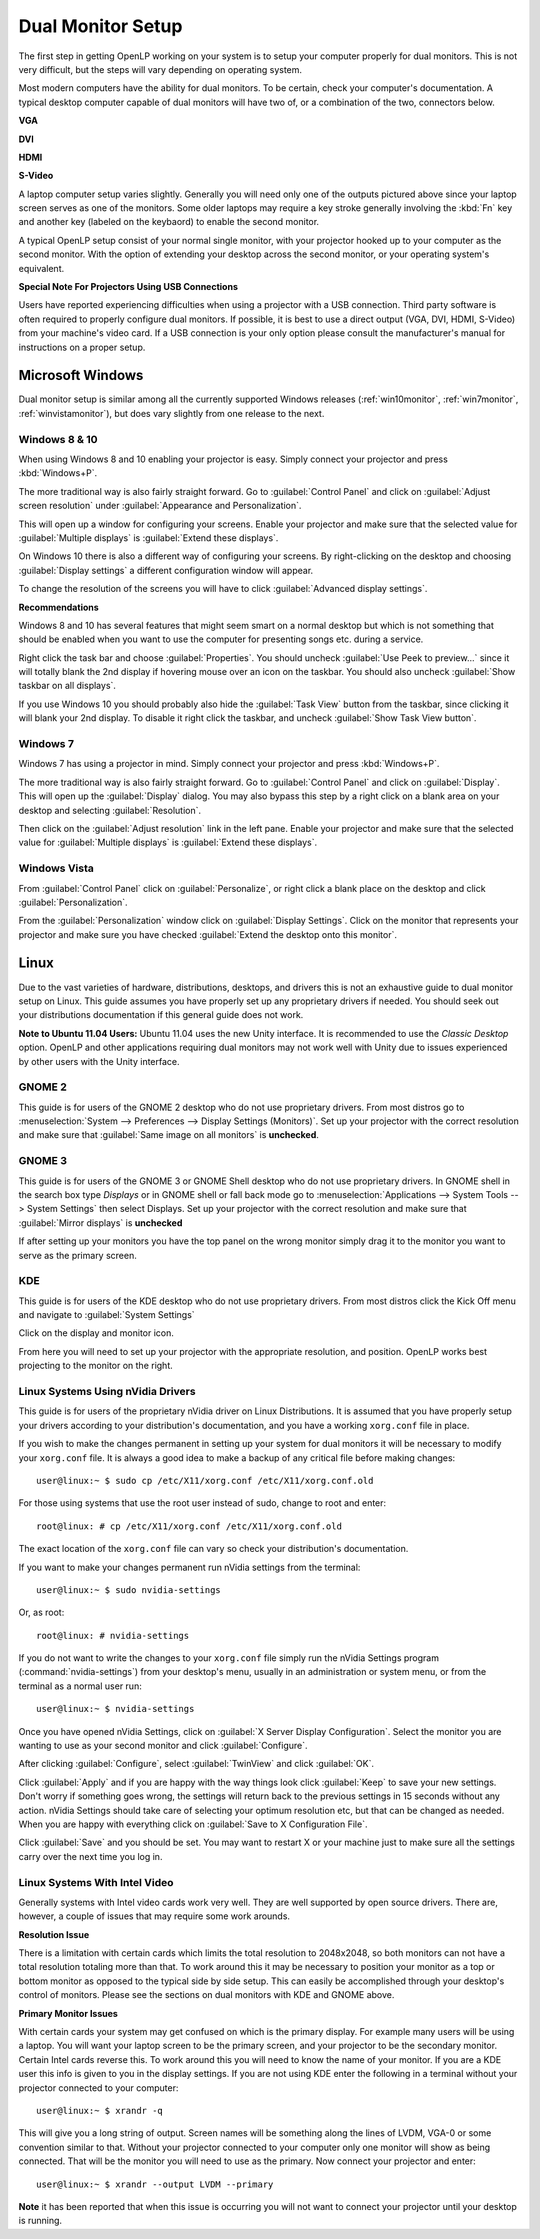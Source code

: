 .. _dualmonitors:

==================
Dual Monitor Setup
==================

The first step in getting OpenLP working on your system is to setup your
computer properly for dual monitors. This is not very difficult, but the steps
will vary depending on operating system.

Most modern computers have the ability for dual monitors. To be certain,
check your computer's documentation. A typical desktop computer capable of dual
monitors will have two of, or a combination of the two, connectors below.

**VGA**

.. image:: pics/vga.png

**DVI**

.. image:: pics/dvi.png

**HDMI**

.. image:: pics/hdmi.png

**S-Video**

.. image:: pics/svideo.png

A laptop computer setup varies slightly. Generally you will need only one of 
the outputs pictured above since your laptop screen serves as one of the
monitors. Some older laptops may require a key stroke generally involving the
:kbd:`Fn` key and another key (labeled on the keybaord) to enable the second
monitor.

A typical OpenLP setup consist of your normal single monitor, with your
projector hooked up to your computer as the second monitor. With the option of 
extending your desktop across the second monitor, or your operating system's 
equivalent.

**Special Note For Projectors Using USB Connections**

Users have reported experiencing difficulties when using a projector with a USB
connection. Third party software is often required to properly configure
dual monitors. If possible, it is best to use a direct output (VGA, DVI, HDMI,
S-Video) from your machine's video card. If a USB connection is your only option
please consult the manufacturer's manual for instructions on a proper setup.

Microsoft Windows
-----------------

Dual monitor setup is similar among all the currently supported Windows
releases (:ref:`win10monitor`, :ref:`win7monitor`,
:ref:`winvistamonitor`), but does vary slightly from one release to the next.

.. _win10monitor:

Windows 8 & 10
^^^^^^^^^^^^^^

When using Windows 8 and 10 enabling your projector is easy. Simply connect your
projector and press :kbd:`Windows+P`.

The more traditional way is also fairly straight forward. Go to
:guilabel:`Control Panel` and click on :guilabel:`Adjust screen resolution`
under :guilabel:`Appearance and Personalization`.

.. image:: pics/controlpanel-win10.png

This will open up a window for configuring your screens. Enable your projector
and make sure that the selected value for :guilabel:`Multiple displays` is 
:guilabel:`Extend these displays`.

.. image:: pics/screen-res-win10.png

On Windows 10 there is also a different way of configuring your screens. By
right-clicking on the desktop and choosing :guilabel:`Display settings` a
different configuration window will appear.

.. image:: pics/new-display-settings-win10.png

To change the resolution of the screens you will have to click 
:guilabel:`Advanced display settings`.

**Recommendations**

Windows 8 and 10 has several features that might seem smart on a normal desktop
but which is not something that should be enabled when you want to use the
computer for presenting songs etc. during a service.

.. image:: pics/task-bar-properties-win8.png

Right click the task bar and choose :guilabel:`Properties`. You should uncheck
:guilabel:`Use Peek to preview...` since it will totally blank the 2nd display
if hovering mouse over an icon on the taskbar. You should also uncheck
:guilabel:`Show taskbar on all displays`.

.. image:: pics/task-bar-right-click-win10.png

If you use Windows 10 you should probably also hide the :guilabel:`Task View`
button from the taskbar, since clicking it will blank your 2nd display. To
disable it right click the taskbar, and uncheck :guilabel:`Show Task View
button`.

.. _win7monitor:

Windows 7
^^^^^^^^^

Windows 7 has using  a projector in mind. Simply connect your projector and
press :kbd:`Windows+P`.

The more traditional way is also fairly straight forward. Go to
:guilabel:`Control Panel` and click on :guilabel:`Display`. This will open up
the :guilabel:`Display` dialog. You may also bypass this step by a right click 
on a blank area on your desktop and selecting :guilabel:`Resolution`.

.. image:: pics/winsevendisplay.png

Then click on the :guilabel:`Adjust resolution` link in the left pane. Enable
your projector and make sure that the selected value for :guilabel:`Multiple
displays` is :guilabel:`Extend these displays`.

.. image:: pics/winsevenresolution.png

.. _winvistamonitor:

Windows Vista
^^^^^^^^^^^^^

From :guilabel:`Control Panel` click on :guilabel:`Personalize`, or right click
a blank place on the desktop and click :guilabel:`Personalization`.

.. image:: pics/vistapersonalize.png

From the :guilabel:`Personalization` window click on :guilabel:`Display
Settings`. Click on the monitor that represents your projector and make sure
you have checked :guilabel:`Extend the desktop onto this monitor`.

.. image:: pics/vistadisplaysettings.png

Linux
-----

Due to the vast varieties of hardware, distributions, desktops, and drivers
this is not an exhaustive guide to dual monitor setup on Linux. This guide
assumes you have properly set up any proprietary drivers if needed. You
should seek out your distributions documentation if this general guide does not
work.

**Note to Ubuntu 11.04 Users:** Ubuntu 11.04 uses the new Unity interface. It
is recommended to use the *Classic Desktop* option. OpenLP and other 
applications requiring dual monitors may not work well with Unity due to issues
experienced by other users with the Unity interface.

GNOME 2
^^^^^^^

This guide is for users of the GNOME 2 desktop who do not use proprietary 
drivers. From most distros go to :menuselection:`System --> Preferences --> 
Display Settings (Monitors)`. Set up your projector with the correct resolution
and make sure that :guilabel:`Same image on all monitors` is **unchecked**.

.. image:: pics/gnome.png

GNOME 3
^^^^^^^

This guide is for users of the GNOME 3 or GNOME Shell desktop who do not use
proprietary drivers. In GNOME shell in the search box type *Displays* or in 
GNOME shell or fall back mode go to :menuselection:`Applications --> System Tools --> System Settings`
then select Displays. Set up your projector with the correct resolution and
make sure that :guilabel:`Mirror displays` is **unchecked**

.. image:: pics/gnome3displays.png 

If after setting up your monitors you have the top panel on the wrong monitor
simply drag it to the monitor you want to serve as the primary screen.

.. image:: pics/gnome3drag.png

KDE
^^^

This guide is for users of the KDE desktop who do not use proprietary drivers.
From most distros click the Kick Off menu and navigate to
:guilabel:`System Settings`

.. image:: pics/kdesystemsettings.png

Click on the display and monitor icon.

.. image:: pics/kdedisplay.png

From here you will need to set up your projector with the appropriate
resolution, and position. OpenLP works best projecting to the monitor on the
right.

Linux Systems Using nVidia Drivers
^^^^^^^^^^^^^^^^^^^^^^^^^^^^^^^^^^

This guide is for users of the proprietary nVidia driver on Linux Distributions.
It is assumed that you have properly setup your drivers according to your
distribution's documentation, and you have a working ``xorg.conf`` file in 
place.

If you wish to make the changes permanent in setting up your system for dual
monitors it will be necessary to modify your ``xorg.conf`` file. It is always a
good idea to make a backup of any critical file before making changes::

  user@linux:~ $ sudo cp /etc/X11/xorg.conf /etc/X11/xorg.conf.old

For those using systems that use the root user instead of sudo, change to root
and enter::

  root@linux: # cp /etc/X11/xorg.conf /etc/X11/xorg.conf.old

The exact location of the ``xorg.conf`` file can vary so check your
distribution's documentation.

If you want to make your changes permanent run nVidia settings from the
terminal::

  user@linux:~ $ sudo nvidia-settings

Or, as root::

  root@linux: # nvidia-settings

If you do not want to write the changes to your ``xorg.conf`` file simply run
the nVidia Settings program (:command:`nvidia-settings`) from your desktop's
menu, usually in an administration or system menu, or from the terminal as a
normal user run::

 user@linux:~ $ nvidia-settings

Once you have opened nVidia Settings, click on :guilabel:`X Server Display
Configuration`. Select the monitor you are wanting to use as your second
monitor and click :guilabel:`Configure`.

.. image:: pics/nvlinux1.png

After clicking :guilabel:`Configure`, select :guilabel:`TwinView` and click
:guilabel:`OK`.

.. image:: pics/twinview.png

Click :guilabel:`Apply` and if you are happy with the way things look click
:guilabel:`Keep` to save your new settings. Don't worry if something goes wrong,
the settings will return back to the previous settings in 15 seconds without any
action. nVidia Settings should take care of selecting your optimum resolution
etc, but that can be changed as needed. When you are happy with everything click
on :guilabel:`Save to X Configuration File`.

.. image:: pics/xorgwrite.png

Click :guilabel:`Save` and you should be set. You may want to restart X or
your machine just to make sure all the settings carry over the next time you log
in.

Linux Systems With Intel Video
^^^^^^^^^^^^^^^^^^^^^^^^^^^^^^

Generally systems with Intel video cards work very well. They are well supported
by open source drivers. There are, however, a couple of issues that may require
some work arounds.

**Resolution Issue**

There is a limitation with certain cards which limits the total resolution to
2048x2048, so both monitors can not have a total resolution totaling more than
that. To work around this it may be necessary to position your monitor as a top
or bottom monitor as opposed to the typical side by side setup. This can easily
be accomplished through your desktop's control of monitors. Please see the 
sections on dual monitors with KDE and GNOME above.

**Primary Monitor Issues**

With certain cards your system may get confused on which is the primary display.
For example many users will be using a laptop. You will want your laptop screen 
to be the primary screen, and your projector to be the secondary monitor.
Certain Intel cards reverse this. To work around this you will need to know the
name of your monitor. If you are a KDE user this info is given to you in the 
display settings. If you are not using KDE enter the following in a terminal
without your projector connected to your computer::

  user@linux:~ $ xrandr -q
  
This will give you a long string of output. Screen names will be something along 
the lines of LVDM, VGA-0 or some convention similar to that. Without your
projector connected to your computer only one monitor will show as being
connected. That will be the monitor you will need to use as the primary. Now
connect your projector and enter::

  user@linux:~ $ xrandr --output LVDM --primary

**Note** it has been reported that when this issue is occurring you will not 
want to connect your projector until your desktop is running. 
